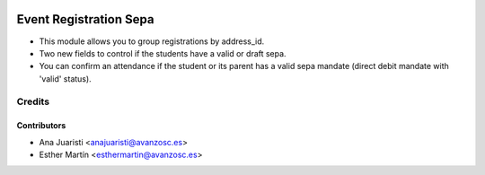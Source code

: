 .. image:: https://img.shields.io/badge/licence-AGPL--3-blue.svg
   :target: http://www.gnu.org/licenses/agpl-3.0-standalone.html
   :alt: License: AGPL-3

=======================
Event Registration Sepa
=======================

* This module allows you to group registrations by address_id.

* Two new fields to control if the students have a valid or draft sepa.

* You can confirm an attendance if the student or its parent has a valid sepa
  mandate (direct debit mandate with 'valid' status).

Credits
=======


Contributors
------------
* Ana Juaristi <anajuaristi@avanzosc.es>
* Esther Martín <esthermartin@avanzosc.es>
